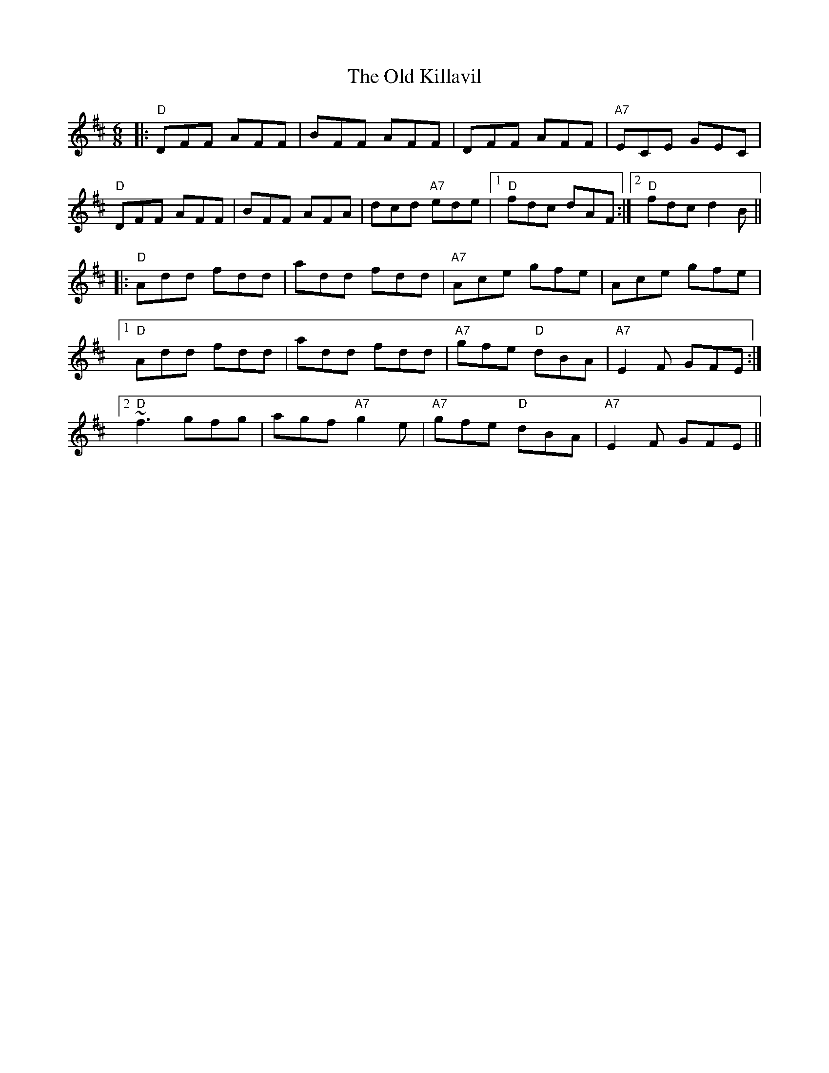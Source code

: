 X: 30253
T: Old Killavil, The
R: jig
M: 6/8
K: Dmajor
|:"D"DFF AFF|BFF AFF|DFF AFF|"A7"ECE GEC|
"D"DFF AFF|BFF AFA|dcd "A7"ede|1 "D"fdc dAF:|2 "D"fdc d2B||
|:"D"Add fdd|add fdd|"A7"Ace gfe|Ace gfe|
[1"D"Add fdd|add fdd|"A7" gfe "D"dBA|"A7"E2F GFE:|
[2 ~"D"f3 gfg|agf "A7"g2e|"A7" gfe "D"dBA|"A7"E2F GFE||

